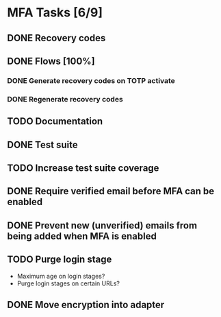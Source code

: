 * MFA Tasks [6/9]
** DONE Recovery codes
** DONE Flows [100%]
*** DONE Generate recovery codes on TOTP activate
*** DONE Regenerate recovery codes
** TODO Documentation
** DONE Test suite
** TODO Increase test suite coverage
** DONE Require verified email before MFA can be enabled
** DONE Prevent new (unverified) emails from being added when MFA is enabled
** TODO Purge login stage
- Maximum age on login stages?
- Purge login stages on certain URLs?
** DONE Move encryption into adapter
